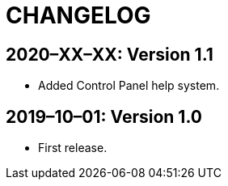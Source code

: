 = CHANGELOG

// Add information about new releases at the top of this file,
// so that the most recent version always appears on top.

[discrete]
== 2020–XX–XX: Version 1.1

* Added Control Panel help system.

[discrete]
== 2019–10–01: Version 1.0

* First release.
